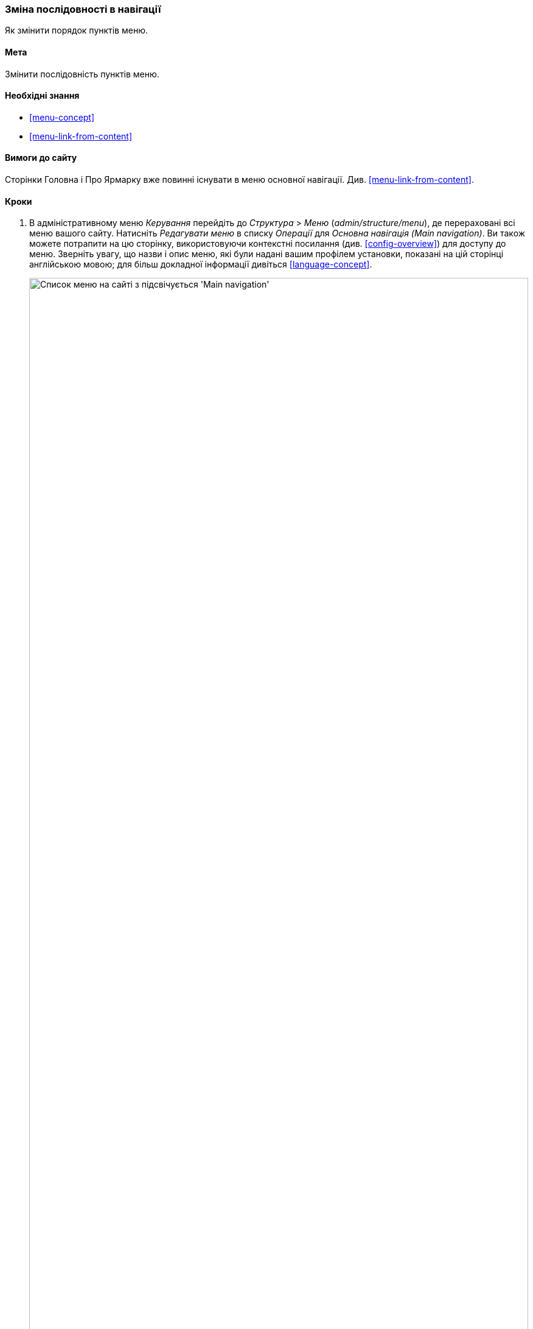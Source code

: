 [[menu-reorder]]

=== Зміна послідовності в навігації

[role="summary"]
Як змінити порядок пунктів меню.

(((Пункт меню, переупорядкування)))
(((Навігація, зміна порядку виведення пунктів меню)))

==== Мета

Змінити послідовність пунктів меню.

==== Необхідні знання

* <<menu-concept>>
* <<menu-link-from-content>>

==== Вимоги до сайту

Сторінки Головна і Про Ярмарку вже повинні існувати в меню основної
навігації. Див. <<menu-link-from-content>>.

==== Кроки

. В адміністративному меню _Керування_ перейдіть до _Структура_ > _Меню_
(_admin/structure/menu_), де перераховані всі меню вашого сайту. Натисніть
_Редагувати меню_ в списку _Операції_ для _Основна навігація (Main navigation)_. Ви також можете потрапити на цю сторінку, використовуючи
контекстні посилання (див. <<config-overview>>) для доступу до меню. Зверніть
увагу, що назви і опис меню, які були надані вашим
профілем установки, показані на цій сторінці англійською мовою; для
більш докладної інформації дивіться <<language-concept>>.
+
--
// Menu list section of admin/structure/menu, with Edit menu button on Main
// navigation menu highlighted.
image:images/menu-reorder_menu_titles.png["Список меню на сайті з підсвічується 'Main navigation'", width="100%"]
--

. На сторінці _Редагувати меню_ буде відображений список кожного пункту
меню, в якому ви перебуваєте (_Основная навігація_).
+
--
// Menu links section of admin/structure/menu/manage/main.
image:images/menu-reorder_edit_menu.png["Список пунктів меню в _Main navigation_"]
--

. Перетягніть "хрестиком" пункт меню на нове місце, щоб змінити їх
порядок: Головна, потім Про ярмарок. В якості альтернативи перетягування можна
вибрати посилання _Показать вагу рядків_ у верхній частині сторінки і вибрати числові
значення ваг (спочатку будуть показані пункти меню з меншим значенням ваги або негативним значенням, тобто чим менше - тим вище).
+
--
// Menu links section of admin/structure/menu/manage/main, after
// changing the order.
image:images/menu-reorder_reorder.png["Змінений порядок виводу пунктів меню з попередженням про те, що є не збережені зміни"]
--

. Натисніть _Зберегти_.

. В навігації на головній сторінці, пункт меню Головна тепер показується
першим.
+
--
// Header section of Home page with reordered menu items.
image:images/menu-reorder_final_order.png["Змінений порядок проходження пунктів меню на головній сторінці: спочатку 'Головна', а потім 'Про ярмарку'"]
--

==== Поліпшіть своє розуміння

Додайте пункт меню _Контакти_, що веде на сторінку _/contact_, в меню
основної навігації. Сторінка контакту надається основним модулем
Contact, можливо, буде потрібно відредагувати його розташування і поля (див.
<<structure-form-editing>>).

==== Пов'язані поняття

<<menu-concept>>

==== Відео

// Video from Drupalize.Me.
video::https://www.youtube-nocookie.com/embed/OtT8e8lLx5E[title="Changing the Order of Navigation"]

// ==== Additional resources


*Автори*

Написано https://www.drupal.org/u/AnnGreazel[Ann Greazel].

Переклав https://www.drupal.org/u/alexmazaltov[Олексій Бондаренко] із https://drupal.org/mazaltov[Mazaltov].
